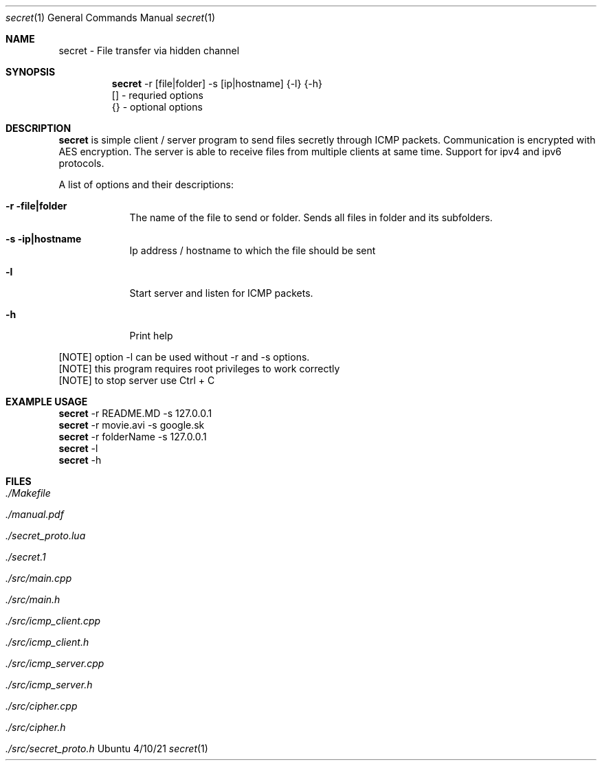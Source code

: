 .Dd 4/10/21
.Dt secret 1
.Os Ubuntu
.Sh NAME
.Nm secret
.Nm - File transfer via hidden channel 
.Sh SYNOPSIS
.Nm
-r [file|folder] -s [ip|hostname] {-l} {-h}
.br
 [] - requried options
.br
 {} - optional options
.Sh DESCRIPTION
.Nm 
is simple client / server program to send files secretly through ICMP packets. Communication is encrypted with AES encryption.
The server is able to receive files from multiple clients at same time. Support for ipv4 and ipv6 protocols.
.Pp 
.Pp 
A list of options and their descriptions:
.Bl -tag -width -indent
.It Fl r file|folder   
The name of the file to send or folder. Sends all files in folder and its subfolders.
.It Fl s ip|hostname
Ip address / hostname to which the file should be sent
.It Fl l
Start server and listen for ICMP packets.
.It Fl h
Print help
.El
.Pp 
[NOTE] option -l can be used without -r and -s options.
.br
[NOTE] this program requires root privileges to work correctly
.br
[NOTE] to stop server use Ctrl + C
.Pp
.Sh EXAMPLE USAGE
.Nm 
-r README.MD -s 127.0.0.1 
.br
.Nm 
-r movie.avi -s google.sk
.br
.br
.Nm 
-r folderName -s 127.0.0.1
.br
.Nm 
-l
.br
.Nm 
-h
.Sh FILES
.Bl -tag -width -compact
.It Pa ./Makefile
.It Pa ./manual.pdf
.It Pa ./secret_proto.lua
.It Pa ./secret.1
.It Pa ./src/main.cpp
.It Pa ./src/main.h
.It Pa ./src/icmp_client.cpp
.It Pa ./src/icmp_client.h
.It Pa ./src/icmp_server.cpp
.It Pa ./src/icmp_server.h
.It Pa ./src/cipher.cpp
.It Pa ./src/cipher.h
.It Pa ./src/secret_proto.h
.El
